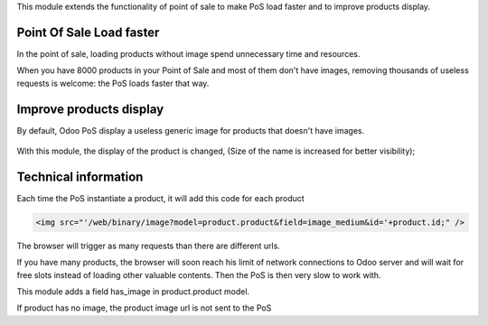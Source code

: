 This module extends the functionality of point of sale to make PoS load faster
and to improve products display.

Point Of Sale Load faster
=========================

In the point of sale, loading products without image spend unnecessary time
and resources.

When you have 8000 products in your Point of Sale and most of them
don't have images, removing thousands of useless requests is welcome:
the PoS loads faster that way.


Improve products display
========================

By default, Odoo PoS display a useless generic image for products that doesn't
have images.

  .. figure:: ../static/description/pos_display_default.png
     :width: 800 px

With this module, the display of the product is changed, (Size of the name
is increased for better visibility);

  .. figure:: ../static/description/pos_display_improved.png
     :width: 800 px

Technical information
=====================

Each time the PoS instantiate a product, it will add this code for each product

.. code:: html

    <img src="'/web/binary/image?model=product.product&field=image_medium&id='+product.id;" />

The browser will trigger as many requests than there are different urls.

If you have many products, the browser will soon reach his limit of
network connections to Odoo server and will wait for free slots instead of
loading other valuable contents. Then the PoS is then very slow to work with.

This module adds a field has_image in product.product model.

If product has no image, the product image url is not sent to the PoS
